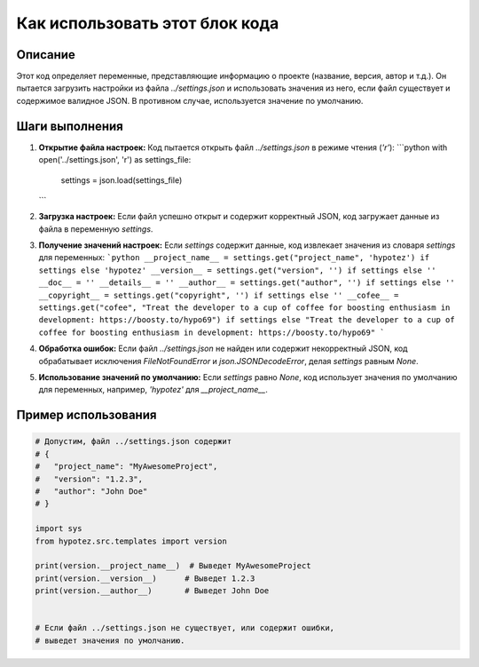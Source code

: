 Как использовать этот блок кода
========================================================================================

Описание
-------------------------
Этот код определяет переменные, представляющие информацию о проекте (название, версия, автор и т.д.). Он пытается загрузить настройки из файла `../settings.json` и использовать значения из него, если файл существует и содержимое валидное JSON. В противном случае, используется значение по умолчанию.

Шаги выполнения
-------------------------
1. **Открытие файла настроек:** Код пытается открыть файл `../settings.json` в режиме чтения (`'r'`):
   ```python
   with open('../settings.json', 'r') as settings_file:
       settings = json.load(settings_file)
   ```
2. **Загрузка настроек:** Если файл успешно открыт и содержит корректный JSON, код загружает данные из файла в переменную `settings`.
3. **Получение значений настроек:** Если `settings` содержит данные, код извлекает значения из словаря `settings` для переменных:
   ```python
   __project_name__ = settings.get("project_name", 'hypotez') if settings else 'hypotez'
   __version__ = settings.get("version", '') if settings else ''
   __doc__ = ''
   __details__ = ''
   __author__ = settings.get("author", '') if settings else ''
   __copyright__ = settings.get("copyright", '') if settings else ''
   __cofee__ = settings.get("cofee", "Treat the developer to a cup of coffee for boosting enthusiasm in development: https://boosty.to/hypo69") if settings else "Treat the developer to a cup of coffee for boosting enthusiasm in development: https://boosty.to/hypo69"
   ```
4. **Обработка ошибок:** Если файл `../settings.json` не найден или содержит некорректный JSON, код обрабатывает исключения `FileNotFoundError` и `json.JSONDecodeError`, делая `settings` равным `None`.
5. **Использование значений по умолчанию:**  Если `settings` равно `None`, код использует значения по умолчанию для переменных, например, `'hypotez'` для `__project_name__`.


Пример использования
-------------------------
.. code-block:: python

    # Допустим, файл ../settings.json содержит
    # {
    #   "project_name": "MyAwesomeProject",
    #   "version": "1.2.3",
    #   "author": "John Doe"
    # }

    import sys
    from hypotez.src.templates import version

    print(version.__project_name__)  # Выведет MyAwesomeProject
    print(version.__version__)      # Выведет 1.2.3
    print(version.__author__)       # Выведет John Doe


    # Если файл ../settings.json не существует, или содержит ошибки, 
    # выведет значения по умолчанию.